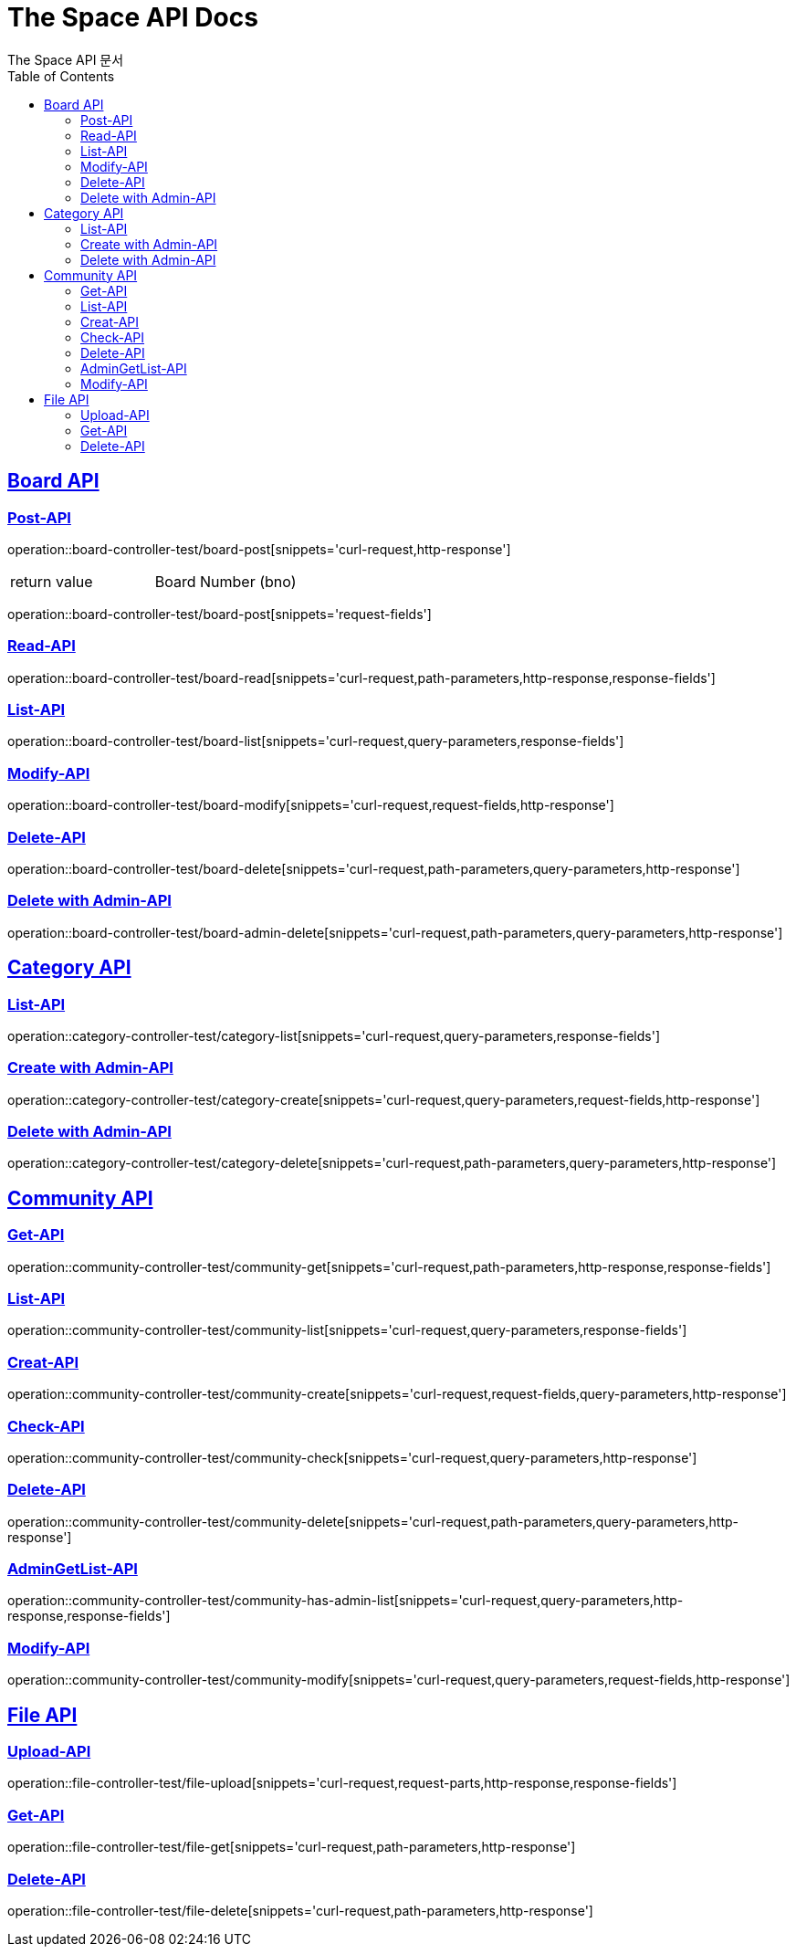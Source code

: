 = The Space API Docs
The Space API 문서
:doctype: book
:icons: font
:source-highlighter: highlightjs
:toc: left
:toclevels: 2
:sectlinks:

[[Borad-API]]
== Board API

=== Post-API
operation::board-controller-test/board-post[snippets='curl-request,http-response']

|===
 |return value|Board Number (bno)
|===

operation::board-controller-test/board-post[snippets='request-fields']

=== Read-API
operation::board-controller-test/board-read[snippets='curl-request,path-parameters,http-response,response-fields']

=== List-API
operation::board-controller-test/board-list[snippets='curl-request,query-parameters,response-fields']

=== Modify-API
operation::board-controller-test/board-modify[snippets='curl-request,request-fields,http-response']

=== Delete-API
operation::board-controller-test/board-delete[snippets='curl-request,path-parameters,query-parameters,http-response']

=== Delete with Admin-API
operation::board-controller-test/board-admin-delete[snippets='curl-request,path-parameters,query-parameters,http-response']

[[Category-API]]
== Category API

=== List-API
operation::category-controller-test/category-list[snippets='curl-request,query-parameters,response-fields']

=== Create with Admin-API
operation::category-controller-test/category-create[snippets='curl-request,query-parameters,request-fields,http-response']

=== Delete with Admin-API
operation::category-controller-test/category-delete[snippets='curl-request,path-parameters,query-parameters,http-response']

[[Community-API]]
== Community API

=== Get-API
operation::community-controller-test/community-get[snippets='curl-request,path-parameters,http-response,response-fields']

=== List-API
operation::community-controller-test/community-list[snippets='curl-request,query-parameters,response-fields']

=== Creat-API
operation::community-controller-test/community-create[snippets='curl-request,request-fields,query-parameters,http-response']

=== Check-API
operation::community-controller-test/community-check[snippets='curl-request,query-parameters,http-response']

=== Delete-API
operation::community-controller-test/community-delete[snippets='curl-request,path-parameters,query-parameters,http-response']

=== AdminGetList-API
operation::community-controller-test/community-has-admin-list[snippets='curl-request,query-parameters,http-response,response-fields']

=== Modify-API
operation::community-controller-test/community-modify[snippets='curl-request,query-parameters,request-fields,http-response']

[[File-API]]
== File API

=== Upload-API
operation::file-controller-test/file-upload[snippets='curl-request,request-parts,http-response,response-fields']

=== Get-API
operation::file-controller-test/file-get[snippets='curl-request,path-parameters,http-response']

=== Delete-API
operation::file-controller-test/file-delete[snippets='curl-request,path-parameters,http-response']

